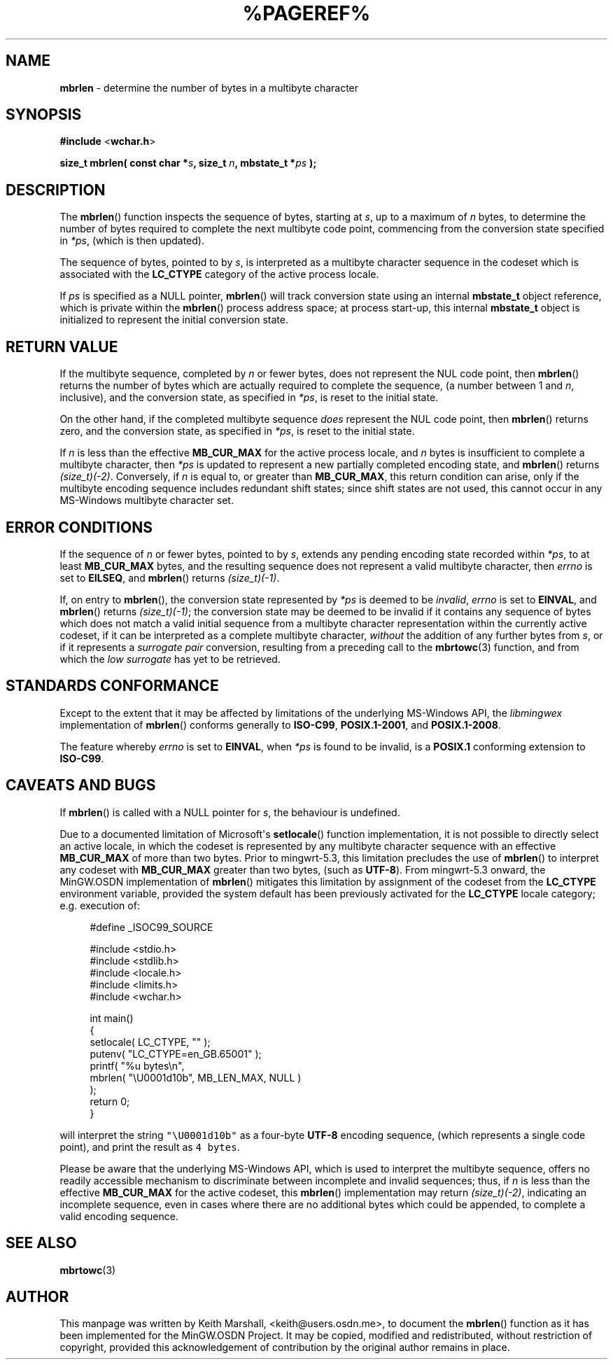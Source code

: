 .\" vim: ft=nroff
.TH %PAGEREF% MinGW "MinGW Programmer's Reference Manual"
.
.SH NAME
.B mbrlen
\- determine the number of bytes in a multibyte character
.
.
.SH SYNOPSIS
.B  #include
.RB < wchar.h >
.PP
.B  size_t mbrlen( const char
.BI * s ,
.B  size_t
.IB n ,
.B  mbstate_t
.BI * ps
.B  );
.
.
.SH DESCRIPTION
The
.BR \%mbrlen ()
function inspects the sequence of bytes,
starting at
.IR s ,
up to a maximum of
.I n
bytes,
to determine the number of bytes required to complete
the next multibyte code point,
commencing from the conversion state specified in
.IR *ps ,
(which is then updated).
.
.PP
The sequence of bytes,
pointed to by
.IR s ,
is interpreted as a multibyte character sequence
in the codeset which is associated with the
.B \%LC_CTYPE
category of the active process locale.
.
.PP
If
.I ps
is specified as a NULL pointer,
.BR \%mbrlen ()
will track conversion state using an internal
.B \%mbstate_t
object reference,
which is private within the
.BR \%mbrlen ()
process address space;
at process \%start\(hyup,
this internal
.B \%mbstate_t
object is initialized to represent
the initial conversion state.
.
.
.SH RETURN VALUE
If the multibyte sequence,
completed by
.I n
or fewer bytes,
does not represent the NUL code point,
then
.BR \%mbrlen ()
returns the number of bytes which are actually required
to complete the sequence,
(a number between 1 and
.IR n ,
inclusive),
and the conversion state,
as specified in
.IR *ps ,
is reset to the initial state.
.
.PP
On the other hand,
if the completed multibyte sequence
.I does
represent the NUL code point,
then
.BR \%mbrlen ()
returns zero,
and the conversion state,
as specified in
.IR *ps ,
is reset to the initial state.
.
.PP
If
.I n
is less than the effective
.B \%MB_CUR_MAX
for the active process locale,
and 
.I n
bytes is insufficient to complete a multibyte character,
then
.I *ps
is updated to represent a new partially completed encoding state,
and
.BR \%mbrlen ()
returns
.IR \%(size_t)(\-2) .
Conversely,
if
.I n
is equal to,
or greater than
.BR \%MB_CUR_MAX ,
this return condition can arise,
only if the multibyte encoding sequence includes
redundant shift states;
since shift states are not used,
this cannot occur in any \%MS\(hyWindows
multibyte character set.
.
.
.SH ERROR CONDITIONS
If the sequence of
.I n
or fewer bytes,
pointed to by
.IR s ,
extends any pending encoding state recorded within
.IR *ps ,
to at least
.B \%MB_CUR_MAX
bytes,
and the resulting sequence does not represent
a valid multibyte character,
then
.I \%errno
is set to
.BR \%EILSEQ ,
and
.BR \%mbrlen ()
returns
.IR \%(size_t)(\-1) .
.
.PP
If,
on entry to
.BR \%mbrlen (),
the conversion state represented by
.I *ps
is deemed to be
.IR invalid ,
.I \%errno
is set to
.BR \%EINVAL ,
and
.BR \%mbrlen ()
returns
.IR \%(size_t)(\-1) ;
the conversion state may be deemed to be invalid if
it contains any sequence of bytes which does not match
a valid initial sequence from a multibyte character
representation within the currently active codeset,
if it can be interpreted as a complete multibyte character,
.I without
the addition of any further bytes from
.IR s ,
or if it represents a
.I surrogate\ pair
conversion,
resulting from a preceding call to the
.BR \%mbrtowc (3)
function,
and from which the
.I low\ surrogate
has yet to be retrieved.
.
.
.SH STANDARDS CONFORMANCE
Except to the extent that it may be affected by limitations
of the underlying \%MS\(hyWindows API,
the
.I \%libmingwex
implementation of
.BR \%mbrlen ()
conforms generally to
.BR \%ISO\(hyC99 ,
.BR \%POSIX.1\(hy2001 ,
and
.BR \%POSIX.1\(hy2008 .
.
.PP
The feature whereby
.I \%errno
is set to
.BR EINVAL ,
when
.I *ps
is found to be invalid,
is a
.B POSIX.1
conforming extension to
.BR \%ISO\(hyC99 .
.
.
.\"SH EXAMPLE
.
.
.SH CAVEATS AND BUGS
If
.BR \%mbrlen ()
is called with a NULL pointer for
.IR s ,
the behaviour is undefined.
.
.PP
Due to a documented limitation of Microsoft\(aqs
.BR \%setlocale ()
function implementation,
it is not possible to directly select an active locale,
in which the codeset is represented by any multibyte
character sequence with an effective
.B \%MB_CUR_MAX
of more than two bytes.
Prior to \%mingwrt\(hy5.3,
this limitation precludes the use of
.BR \%mbrlen ()
to interpret any codeset with
.B \%MB_CUR_MAX
greater than two bytes,
(such as
.BR \%UTF\(hy8 ).
From \%mingwrt\(hy5.3 onward,
the MinGW.OSDN implementation of
.BR \%mbrlen ()
mitigates this limitation by assignment of the codeset
from the
.B \%LC_CTYPE
environment variable,
provided the system default has been previously activated
for the
.B \%LC_CTYPE
locale category;
e.g.\ execution of:
.PP
.RS 4
.EX
#define _ISOC99_SOURCE

#include <stdio.h>
#include <stdlib.h>
#include <locale.h>
#include <limits.h>
#include <wchar.h>

int main()
{
  setlocale( LC_CTYPE, "" );
  putenv( "LC_CTYPE=en_GB.65001" );
  printf( "%u bytes\en",
      mbrlen( "\eU0001d10b", MB_LEN_MAX, NULL )
    );
  return 0;
}
.EE
.RE
.PP
will interpret the string \fC\%"\eU0001d10b"\fP as a \%four\(hybyte
.B \%UTF\(hy8
encoding sequence,
(which represents a single code point),
and print the result as \fC4\fP\ \fC\%bytes\fP.
.
.PP
Please be aware that the underlying \%MS\(hyWindows API,
which is used to interpret the multibyte sequence,
offers no readily accessible mechanism to discriminate
between incomplete and invalid sequences;
thus,
if
.I n
is less than the effective
.B \%MB_CUR_MAX
for the active codeset,
this
.BR \%mbrlen ()
implementation may return
.IR \%(size_t)(\-2) ,
indicating an incomplete sequence,
even in cases where there are no additional bytes
which could be appended,
to complete a valid encoding sequence.
.
.
.SH SEE ALSO
.BR mbrtowc (3)
.
.
.SH AUTHOR
This manpage was written by \%Keith\ Marshall,
\%<keith@users.osdn.me>,
to document the
.BR \%mbrlen ()
function as it has been implemented for the MinGW.OSDN Project.
It may be copied, modified and redistributed,
without restriction of copyright,
provided this acknowledgement of contribution by
the original author remains in place.
.
.\" EOF
